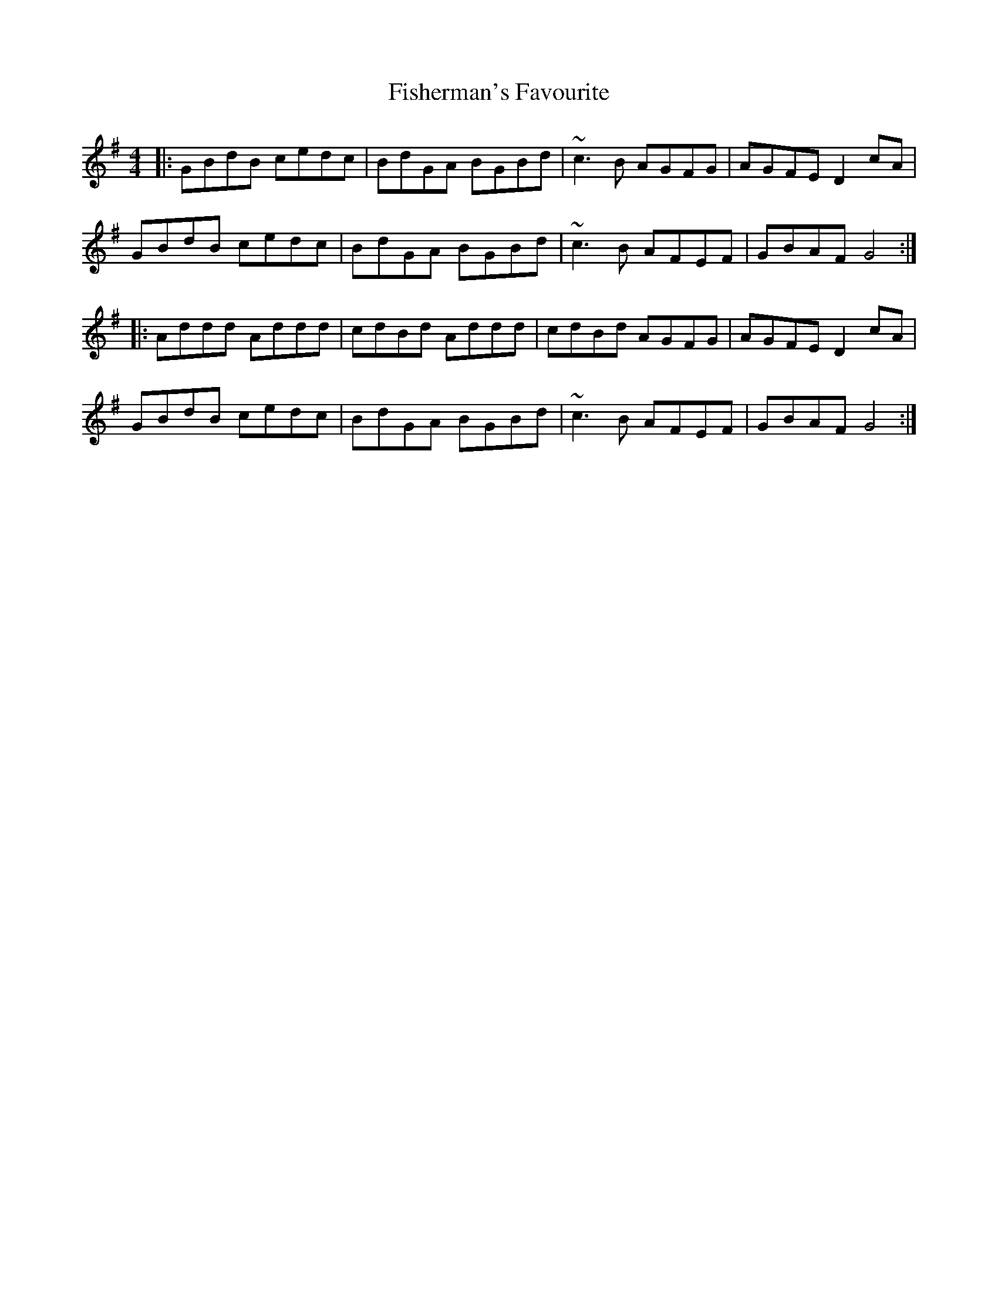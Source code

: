 X: 13232
T: Fisherman's Favourite
R: reel
M: 4/4
K: Gmajor
|:GBdB cedc|BdGA BGBd|~c3B AGFG|AGFE D2cA|
GBdB cedc|BdGA BGBd|~c3B AFEF|GBAF G4:|
|:Addd Addd|cdBd Addd|cdBd AGFG|AGFE D2cA|
GBdB cedc|BdGA BGBd|~c3B AFEF|GBAF G4:|

